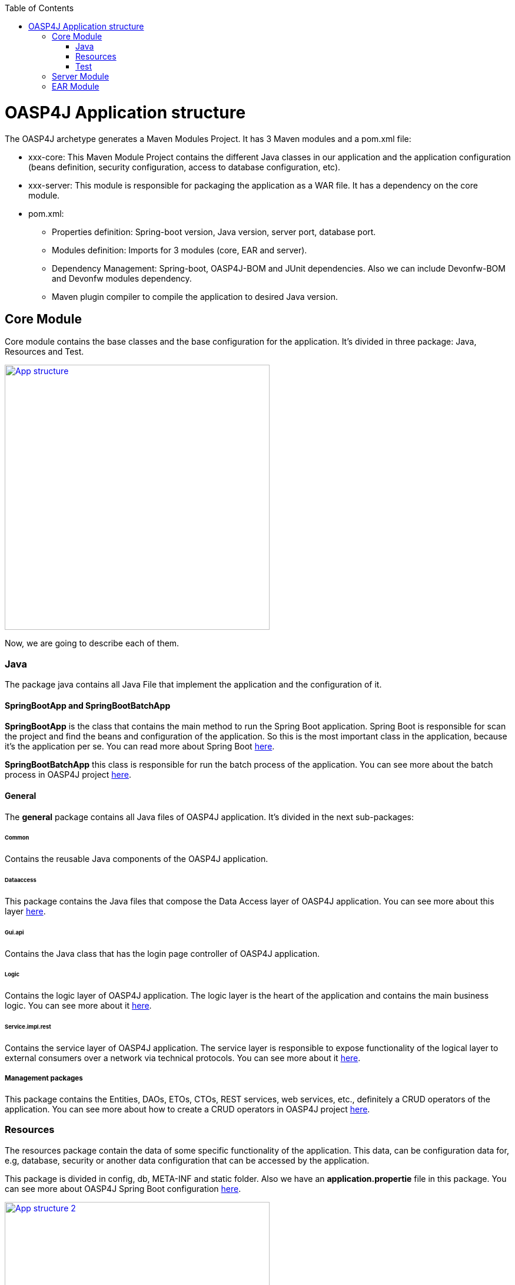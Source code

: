 :toc: macro
toc::[]

= OASP4J Application structure 

The OASP4J archetype generates a Maven Modules Project. It has 3 Maven modules and a pom.xml file:

* xxx-core: This Maven Module Project contains the different Java classes in our application and the application configuration (beans definition, security configuration, access to database configuration, etc).

* xxx-server: This module is responsible for packaging the application as a WAR file. It has a dependency on the core module.

* pom.xml:

** Properties definition: Spring-boot version, Java version, server port, database port.

** Modules definition: Imports for 3 modules (core, EAR and server).

** Dependency Management: Spring-boot, OASP4J-BOM and JUnit dependencies. Also we can include Devonfw-BOM and Devonfw modules dependency.

** Maven plugin compiler to compile the application to desired Java version.

== Core Module

Core module contains the base classes and the base configuration for the application. It’s divided in three package: Java, Resources and Test.

image::images/oasp-app-structure/app-structure.png["App structure",width="450",link="images/oasp-app-structure/app-structure.png"]

Now, we are going to describe each of them. 

=== Java 

The package java contains all Java File that implement the application and the configuration of it.

==== SpringBootApp and SpringBootBatchApp 

*SpringBootApp* is the class that contains the main method to run the Spring Boot application. Spring Boot is responsible for scan the project and find the beans and configuration of the application. So this is the most important class in the application, because it's the application per se. You can read more about Spring Boot http://docs.spring.io/spring-boot/docs/current/reference/html/[here].

*SpringBootBatchApp* this class is responsible for run the batch process of the application. You can see more about the batch process in OASP4J project https://github.com/oasp/oasp4j/wiki/guide-batch-layer[here].

==== General 

The *general* package contains all Java files of OASP4J application. It's divided in the next sub-packages:

====== Common

Contains the reusable Java components of the OASP4J application. 

====== Dataaccess

This package contains the Java files that compose the Data Access layer of OASP4J application. You can see more about this layer https://github.com/oasp/oasp4j/wiki/guide-dataaccess-layer[here].

====== Gui.api

Contains the Java class that has the login page controller of OASP4J application.

====== Logic

Contains the logic layer of OASP4J application. The logic layer is the heart of the application and contains the main business logic. You can see more about it https://github.com/oasp/oasp4j/wiki/guide-logic-layer[here].

====== Service.impl.rest

Contains the service layer of OASP4J application. The service layer is responsible to expose functionality of the logical layer to external consumers over a network via technical protocols. You can see more about it https://github.com/oasp/oasp4j/wiki/guide-service-layer[here].
 
===== Management packages 

This package contains the Entities, DAOs, ETOs, CTOs, REST services, web services, etc., definitely a CRUD operators of the application. You can see more about how to create a CRUD operators in OASP4J project https://github.com/devonfw/devon-guide/wiki/getting-started-Crud-Operations[here].
 
=== Resources 

The resources package contain the data of some specific functionality of the application. This data, can be configuration data for, e.g, database, security or another data configuration that can be accessed by the application.

This package is divided in config, db, META-INF and static folder. Also we have an *application.propertie* file in this package. You can see more about OASP4J Spring Boot configuration https://github.com/devonfw/devon-guide/wiki/getting-started-understanding-oasp4j-spring-boot-config[here]. 

image::images/oasp-app-structure/config-structure.png["App structure 2",width="450",link="images/oasp-app-structure/config-structure.png"]

====== config

In this folder we have largely the xml configuration file of the application. This application contains also some *application.properties* files that represent the context of the application when we run it with the embedded Tomcat server. You can see more about how to run an OASP4J application https://github.com/devonfw/devon-guide/wiki/getting-started-running-sample-application[here].

The *config* folder have a folder called *app* this folder is divided in the next sub-folders:

** batch: contains the configuration of the batch process. In the Sample Application, for example, we have the bill exports and products to import.

** common: contains the Spring bean configuration of http://dozer.sourceforge.net/documentation/about.html[Dozer]. You can see more about OASP4j Bean-Mapping https://github.com/oasp/oasp4j/wiki/guide-beanmapping[here]. 

** gui: this folder contains the *dispatcher-servlet.xml*. The DispatcherServlet will take help from ViewResolver to pickup the defined view for the request.

** security: contains the *access-control-schema.xml* file that contains the definition of groups/roles and permissions of the application.

** websocket: contains the scan component package definition for websockects.

====== db

This folder contains the SQL files that contains the script templates to create the database schema and tables definition.

====== META-INF

Contains the *orm.xml* file that allow us to declare name queries that can be called in the code of the application to do an specific SQL queries.

====== static

Contains the *index.html* file of the application. This view contains ,by default, a simple logout button and a the link to a list of services of the application. 

====== application.properties

Contains the specific properties values of the application. This is taking in to account by the application when this is running in an https://github.com/devonfw/devon-guide/wiki/getting-started-running-sample-application#external-tomcat-server[external server] (not the embedded).

As you can see we have an application-<name>.properties, this kind of properties are called profile and we can active a determinate profile in *application.properties* depending on our needs. You can see more about Spring profiles http://docs.spring.io/spring-boot/docs/current/reference/html/boot-features-profiles.html[here]. Also you can see how to create a new database profile in OASP4j https://github.com/devonfw/devon/wiki/Database-Configuration-Guide#create-a-spring-profile[here], in order to have a example to better understand.

=== Test

The package test contains all we need to test the application. It's divided in the next sub packages:

** java: contains the Unit Test of the application. Allow us to keep a control of the right functionality of the application. You can see more about the Unit Test and TDD methodology https://github.com/devonfw/devon-guide/wiki/getting-started-writing-unittest-cases[here] and https://github.com/oasp/oasp4j/wiki/guide-testing[here]

** resources: contains the configuration and data we need to run the test in of the application.

== Server Module

This module contains two important files:

* lockback.xml: This file is in the resources folder and it is the responsible to configure the log.

* pom.xml: This file has Maven configuration for packaging the application as a WAR. Also, this file has a profile to package the JavaScript client ZIP file into the WAR.

== EAR Module

In some cases we can create a EAR module to our project. This module only contains a pom.xml file to packaging the application as EAR from the WAR generated.

You can see more about how to create a new application https://github.com/devonfw/devon-guide/wiki/getting-started-creating-new-devonfw-application[here].